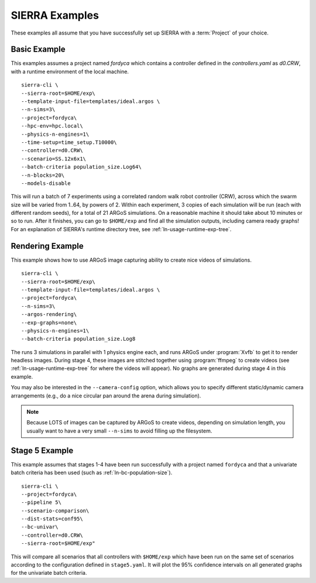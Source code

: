 .. _ln-usage-examples:

===============
SIERRA Examples
===============

These examples all assume that you have successfully set up SIERRA with a
:term:`Project` of your choice.

Basic Example
=============

This examples assumes a project named `fordyca` which contains a controller
defined in the `controllers.yaml` as `d0.CRW`, with a runtime environment of
the local machine.

::

   sierra-cli \
   --sierra-root=$HOME/exp\
   --template-input-file=templates/ideal.argos \
   --n-sims=3\
   --project=fordyca\
   --hpc-env=hpc.local\
   --physics-n-engines=1\
   --time-setup=time_setup.T10000\
   --controller=d0.CRW\
   --scenario=SS.12x6x1\
   --batch-criteria population_size.Log64\
   --n-blocks=20\
   --models-disable

This will run a batch of 7 experiments using a correlated random walk robot
controller (CRW), across which the swarm size will be varied from 1..64, by
powers of 2. Within each experiment, 3 copies of each simulation will be run
(each with different random seeds), for a total of 21 ARGoS simulations. On a
reasonable machine it should take about 10 minutes or so to run. After it
finishes, you can go to ``$HOME/exp`` and find all the simulation outputs,
including camera ready graphs! For an explanation of SIERRA's runtime directory
tree, see :ref:`ln-usage-runtime-exp-tree`.

Rendering Example
=================

This example shows how to use ARGoS image capturing ability to create nice
videos of simulations.

::

   sierra-cli \
   --sierra-root=$HOME/exp\
   --template-input-file=templates/ideal.argos \
   --project=fordyca\
   --n-sims=3\
   --argos-rendering\
   --exp-graphs=none\
   --physics-n-engines=1\
   --batch-criteria population_size.Log8

The runs 3 simulations in parallel with 1 physics engine each, and runs ARGoS
under :program:`Xvfb` to get it to render headless images. During stage 4, these
images are stitched together using :program:`ffmpeg` to create videos (see
:ref:`ln-usage-runtime-exp-tree` for where the videos will appear). No graphs
are generated during stage 4 in this example.

You may also be interested in the ``--camera-config`` option, which allows you
to specify different static/dynamic camera arrangements (e.g., do a nice
circular pan around the arena during simulation).

.. NOTE:: Because LOTS of images can be captured by ARGoS to create videos,
          depending on simulation length, you usually want to have a very small
          ``--n-sims`` to avoid filling up the filesystem.

Stage 5 Example
===============


This example assumes that stages 1-4 have been run successfully with a project
named ``fordyca`` and that a univariate batch criteria has been used (such as
:ref:`ln-bc-population-size`).

::

   sierra-cli \
   --project=fordyca\
   --pipeline 5\
   --scenario-comparison\
   --dist-stats=conf95\
   --bc-univar\
   --controller=d0.CRW\
   --sierra-root=$HOME/exp"


This will compare all scenarios that all controllers with ``$HOME/exp`` which
have been run on the same set of scenarios according to the configuration
defined in ``stage5.yaml``. It will plot the 95% confidence intervals on all
generated graphs for the univariate batch criteria.
